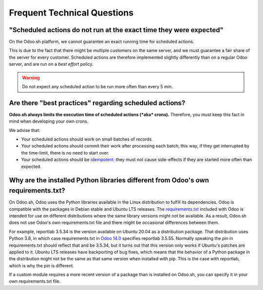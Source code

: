
.. _odoosh-advanced-frequent_technical_questions:

==================================
Frequent Technical Questions
==================================

"Scheduled actions do not run at the exact time they were expected"
-------------------------------------------------------------------

On the Odoo.sh platform, we cannot guarantee an exact running time for scheduled actions.

This is due to the fact that there might be multiple customers on the same server, and we must guarantee a fair share of the server for every customer. Scheduled actions are therefore implemented slightly differently than on a regular Odoo server, and are run on a *best effort* policy.

.. warning::
    Do not expect any scheduled action to be run more often than every 5 min.

Are there "best practices" regarding scheduled actions?
-------------------------------------------------------

**Odoo.sh always limits the execution time of scheduled actions (*aka* crons).**
Therefore, you must keep this fact in mind when developing your own crons.

We advise that:

- Your scheduled actions should work on small batches of records.
- Your scheduled actions should commit their work after processing each batch;
  this way, if they get interrupted by the time-limit, there is no need to start over.
- Your scheduled actions should be
  `idempotent <https://stackoverflow.com/a/1077421/3332416>`_: they must not
  cause side-effects if they are started more often than expected.

Why are the installed Python libraries different from Odoo's own requirements.txt?
----------------------------------------------------------------------------------

On Odoo.sh, Odoo uses the Python libraries available in the Linux distribution
to fulfill its dependencies. Odoo is compatible with the packages in Debian
stable and Ubuntu LTS releases. The `requirements.txt <https://github.com/odoo/odoo/blob/master/requirements.txt>`_
included with Odoo is intended for use on different distributions where the
same library versions might not be available. As a result, Odoo.sh does not use
Odoo's own requirements.txt file and there might be occasional differences
between them.

For example, reportlab 3.5.34 is the version available on Ubuntu 20.04 as a
distribution package. That distribution uses Python 3.8, in which case
requirements.txt in `Odoo 14.0 <https://github.com/odoo/odoo/blob/2097c75dc38b310c4d9ddecd79e2218448a51a4c/requirements.txt#L46>`_
specifies reportlab 3.5.55. Normally speaking the pin in requirements.txt
should reflect that and be 3.5.34, but it turns out that this version only
works if Ubuntu's patches are applied to it. Ubuntu LTS releases have
backporting of bug fixes, which means that the behavior of a Python package in
the distribution might not be the same as that same version when installed with
pip. This is the case with reportlab, which is why the pin is different.

If a custom module requires a more recent version of a package than is
installed on Odoo.sh, you can specify it in your own requirements.txt file.